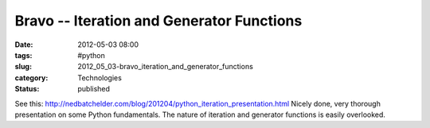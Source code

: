 Bravo -- Iteration and Generator Functions
==========================================

:date: 2012-05-03 08:00
:tags: #python
:slug: 2012_05_03-bravo_iteration_and_generator_functions
:category: Technologies
:status: published

See
this: http://nedbatchelder.com/blog/201204/python_iteration_presentation.html
Nicely done, very thorough presentation on some Python fundamentals.
The nature of iteration and generator functions is easily overlooked.





